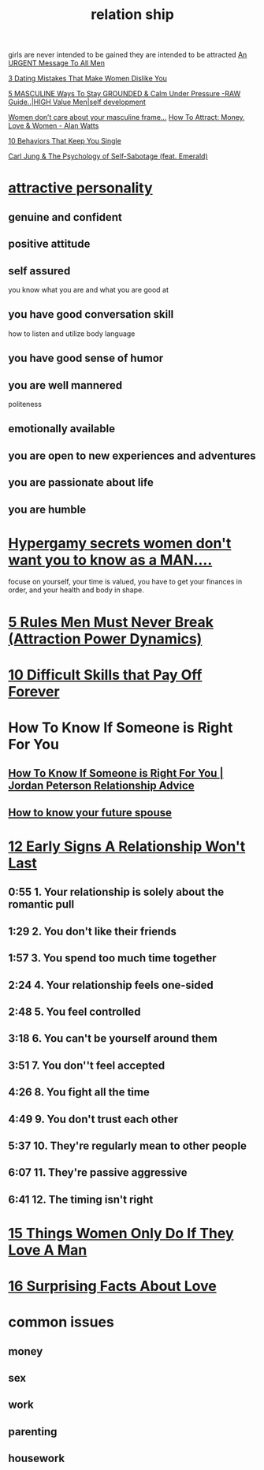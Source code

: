 :PROPERTIES:
:ID:       0BD92EBF-75F1-4289-9B16-D85ED6CCE3D5
:END:
#+title: relation ship
girls are never intended to be gained they are intended to be attracted
[[https://www.youtube.com/watch?v=fCFSuDYt-Lo][An URGENT Message To All Men]]

[[https://www.youtube.com/watch?v=Dx7v_9ABB0c&t=11s][3 Dating Mistakes That Make Women Dislike You]]

[[https://www.youtube.com/watch?v=HGEVtEkxC0Y][5 MASCULINE Ways To Stay GROUNDED & Calm Under Pressure -RAW Guide..|HIGH Value Men|self development]]


[[https://www.youtube.com/watch?v=aB8zBTrvPwY][Women don’t care about your masculine frame...]]
[[https://www.youtube.com/watch?v=eR2FFb6Zg9Q][How To Attract: Money, Love & Women - Alan Watts]]


[[https://www.youtube.com/watch?v=9GJlfrxMnjA][10 Behaviors That Keep You Single]]

[[https://www.youtube.com/watch?v=VwROPb6a8RY][Carl Jung & The Psychology of Self-Sabotage (feat. Emerald)]]

* [[https://www.youtube.com/watch?v=jAmtwKhKIvA][attractive personality]]
** genuine and confident
** positive attitude 
** self assured
you know what you are and what you are good at
** you have good conversation skill
how to listen and utilize body language
** you have good sense of humor
** you are well mannered
politeness
** emotionally available
** you are open to new experiences and adventures
** you are passionate about life
** you are humble
* [[https://www.youtube.com/watch?v=fQrz4lhxwOE][Hypergamy secrets women don't want you to know as a MAN....]]
focuse on yourself, your time is valued, you have to get your finances in order, and your health and body in shape.
* [[https://www.youtube.com/watch?v=dI3-3hItZ7Y][5 Rules Men Must Never Break (Attraction Power Dynamics)]]
* [[https://www.youtube.com/watch?v=oC5nhc_eEH8][10 Difficult Skills that Pay Off Forever]]
* How To Know If Someone is Right For You
** [[https://www.youtube.com/watch?v=p9ndNvMGErA][How To Know If Someone is Right For You | Jordan Peterson Relationship Advice]]
** [[https://www.youtube.com/watch?v=OJtD1esmgxA][How to know your future spouse]]
* [[https://www.youtube.com/watch?v=jCZdN_PL0f4][ 12 Early Signs A Relationship Won't Last ]]
** 0:55 1. Your relationship is solely about the romantic pull
** 1:29 2. You don't like their friends
** 1:57 3. You spend too much time together
** 2:24 4. Your relationship feels one-sided
** 2:48 5. You feel controlled
** 3:18 6. You can't be yourself around them
** 3:51 7. You don''t feel accepted
** 4:26 8. You fight all the time
** 4:49 9. You don't trust each other
** 5:37 10. They're regularly mean to other people
** 6:07 11. They're passive aggressive 
** 6:41 12. The timing isn't right
* [[https://www.youtube.com/watch?v=nMUNoYmximA][15 Things Women Only Do If They Love A Man]]
* [[https://www.youtube.com/watch?v=c9-uUueVegs][16 Surprising Facts About Love]]
* common issues
** money
** sex
** work
** parenting
** housework
